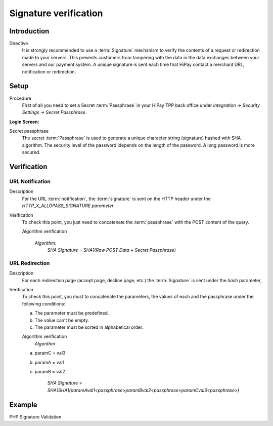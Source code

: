 .. _Chap7-Signatureverif:

======================
Signature verification
======================

------------
Introduction
------------

Directive
  It is strongly recommended to use a :term:`Signature` mechanism to verify the contents of a request or redirection made to your servers. This prevents customers from tampering with the data in the data exchanges between your servers and our payment system.
  A unique signature is sent each time that HiPay contact a merchant URL, notification or redirection.

-----
Setup
-----

Procedure
  First of all you need to set a Secret :term:`Passphrase` in your HiPay TPP back office
  under *Integration -> Security Settings -> Secret Passphrase*.

:Login Screen:

.. image:: images/SignatureVerification_LoginScreen.jpeg
   :name: Data Verification login screen

Secret passphrase
  The secret :term:`Passphrase` is used to generate a unique character string (signature) hashed with SHA algorithm.
  The security level of the password idepends on the length of the password.
  A long password is more secured.

------------
Verification
------------

URL Notification
----------------

Description
  For the URL :term:`notification`, the :term:`signature` is sent on the HTTP header under the *HTTP_X_ALLOPASS_SIGNATURE parameter*

Verification
  To check this point, you just need to concatenate the :term:`passphrase` with the POST content of the query.

  Algorithm verification

   *Algorithm:*
    *SHA Signature = SHA1(Raw POST Data + Secret Passphrase)*

URL Redirection
---------------

Description
  For each redirection page (accept page, decline page, etc.) the :term:`Signature` is sent under the *hash* parameter,

Verification
  To check this point, you must to concatenate the parameters, the values of each and the passphrase under the following conditions:

  a) The parameter must be predefined.
  b) The value can't be empty.
  c) The parameter must be sorted in alphabetical order.

  Algorithm verification
   *Algorithm*

  a) paramC = val3
  b) paramA = val1
  c) paramB = val2

	*SHA Signature = SHA1SHA1(paramAval1<passphrase>paramBval2<passphrase>paramCval3<passphrase>)*

-------
Example
-------

PHP Signature Validation

.. code-block:: php
    :linenos:

    <?php
    $secretPassphrase = 'mypassphrasse';       				//Secret Passphrase
    $string2compute = '';
    if (isset($_GET['hash'])) {   						// If is a redirection URL
        $signature = $_GET['hash'];
        $parameters = $_GET;
        unset($parameters['hash']);
        ksort($parameters);
        foreach ($parameters as $name => $value) {
            if (strlen($value)>0) {
                    $string2compute .= $name . $value . $secretPassphrase;
            }
        }
    }
    else {									// If is a Notification
        $signature = $_SERVER['HTTP_X_ALLOPASS_SIGNATURE'];
        $string2compute = $HTTP_RAW_POST_DATA . $secretPassphrase;
    }
    $computedSignature = sha1($string2compute);
    // true if OK, false if not
    if ($computedSignature == $signature) {
        $message = 'OK';
    }
    else {
        $message = 'KO';
    }
